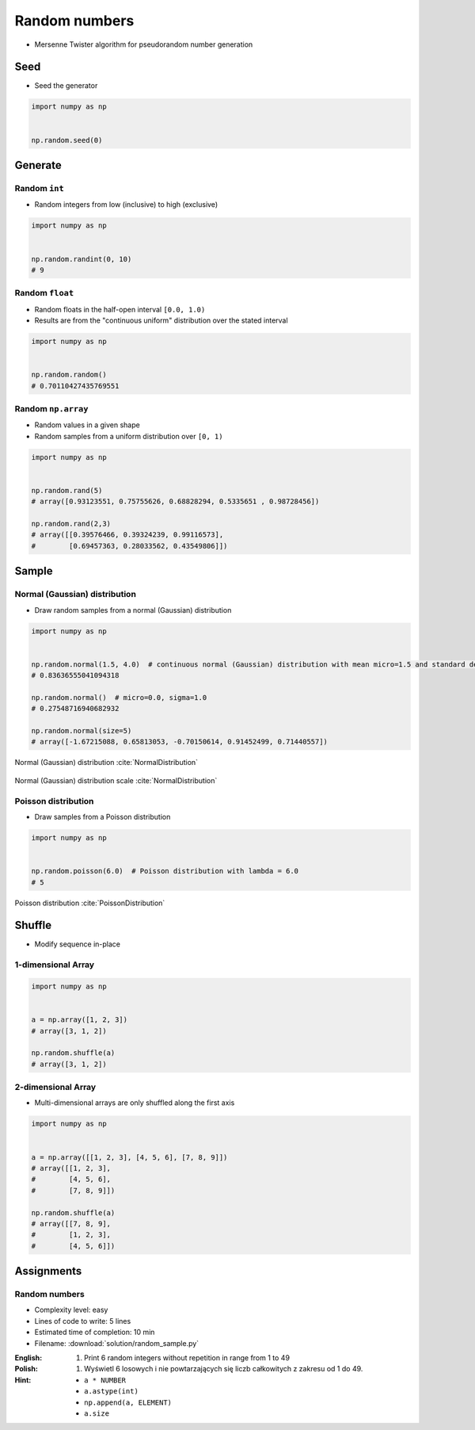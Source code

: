 **************
Random numbers
**************


* Mersenne Twister algorithm for pseudorandom number generation


Seed
====
* Seed the generator

.. code-block:: python

    import numpy as np


    np.random.seed(0)


Generate
========

Random ``int``
--------------
* Random integers from low (inclusive) to high (exclusive)

.. code-block:: python

    import numpy as np


    np.random.randint(0, 10)
    # 9

Random ``float``
----------------
* Random floats in the half-open interval ``[0.0, 1.0)``
* Results are from the "continuous uniform" distribution over the stated interval

.. code-block:: python

    import numpy as np


    np.random.random()
    # 0.70110427435769551

Random ``np.array``
-------------------
* Random values in a given shape
* Random samples from a uniform distribution over ``[0, 1)``

.. code-block:: python

    import numpy as np


    np.random.rand(5)
    # array([0.93123551, 0.75755626, 0.68828294, 0.5335651 , 0.98728456])

    np.random.rand(2,3)
    # array([[0.39576466, 0.39324239, 0.99116573],
    #        [0.69457363, 0.28033562, 0.43549806]])


Sample
======

Normal (Gaussian) distribution
------------------------------
* Draw random samples from a normal (Gaussian) distribution

.. code-block:: python

    import numpy as np


    np.random.normal(1.5, 4.0)  # continuous normal (Gaussian) distribution with mean micro=1.5 and standard deviation sigma=4.0
    # 0.83636555041094318

    np.random.normal()  # micro=0.0, sigma=1.0
    # 0.27548716940682932

    np.random.normal(size=5)
    # array([-1.67215088, 0.65813053, -0.70150614, 0.91452499, 0.71440557])

.. figure:: img/normal-distribution.png
    :scale: 50%
    :align: center

    Normal (Gaussian) distribution :cite:`NormalDistribution`

.. figure:: img/normal-distribution-scale.gif
    :scale: 50%
    :align: center

    Normal (Gaussian) distribution scale :cite:`NormalDistribution`

Poisson distribution
--------------------
* Draw samples from a Poisson distribution

.. code-block:: python

    import numpy as np


    np.random.poisson(6.0)  # Poisson distribution with lambda = 6.0
    # 5

.. figure:: img/poisson-distribution.png
    :scale: 50%
    :align: center

    Poisson distribution :cite:`PoissonDistribution`


Shuffle
=======
* Modify sequence in-place

1-dimensional Array
-------------------
.. code-block:: python

    import numpy as np


    a = np.array([1, 2, 3])
    # array([3, 1, 2])

    np.random.shuffle(a)
    # array([3, 1, 2])

2-dimensional Array
-------------------
* Multi-dimensional arrays are only shuffled along the first axis

.. code-block:: python

    import numpy as np


    a = np.array([[1, 2, 3], [4, 5, 6], [7, 8, 9]])
    # array([[1, 2, 3],
    #        [4, 5, 6],
    #        [7, 8, 9]])

    np.random.shuffle(a)
    # array([[7, 8, 9],
    #        [1, 2, 3],
    #        [4, 5, 6]])


Assignments
===========

Random numbers
--------------
* Complexity level: easy
* Lines of code to write: 5 lines
* Estimated time of completion: 10 min
* Filename: :download:`solution/random_sample.py`

:English:
    #. Print 6 random integers without repetition in range from 1 to 49

:Polish:
    #. Wyświetl 6 losowych i nie powtarzających się liczb całkowitych z zakresu od 1 do 49.

:Hint:
    * ``a * NUMBER``
    * ``a.astype(int)``
    * ``np.append(a, ELEMENT)``
    * ``a.size``
